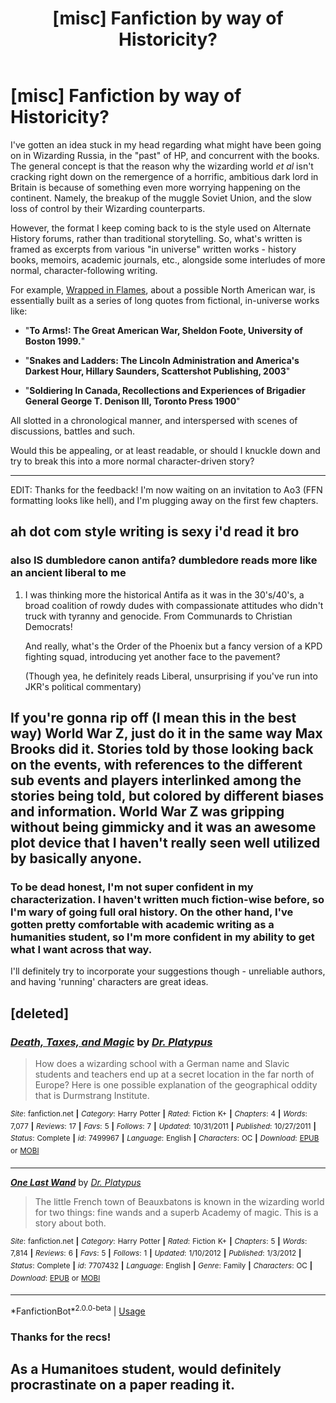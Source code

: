 #+TITLE: [misc] Fanfiction by way of Historicity?

* [misc] Fanfiction by way of Historicity?
:PROPERTIES:
:Author: loltimetodie_
:Score: 16
:DateUnix: 1541380049.0
:DateShort: 2018-Nov-05
:FlairText: Misc
:END:
I've gotten an idea stuck in my head regarding what might have been going on in Wizarding Russia, in the "past" of HP, and concurrent with the books. The general concept is that the reason why the wizarding world /et al/ isn't cracking right down on the remergence of a horrific, ambitious dark lord in Britain is because of something even more worrying happening on the continent. Namely, the breakup of the muggle Soviet Union, and the slow loss of control by their Wizarding counterparts.

However, the format I keep coming back to is the style used on Alternate History forums, rather than traditional storytelling. So, what's written is framed as excerpts from various "in universe" written works - history books, memoirs, academic journals, etc., alongside some interludes of more normal, character-following writing.

For example, [[https://www.alternatehistory.com/forum/threads/wrapped-in-flames-the-great-american-war-and-beyond.384833/][Wrapped in Flames]], about a possible North American war, is essentially built as a series of long quotes from fictional, in-universe works like:

- "*To Arms!: The Great American War, Sheldon Foote, University of Boston 1999.*"

- "*Snakes and Ladders: The Lincoln Administration and America's Darkest Hour, Hillary Saunders, Scattershot Publishing, 2003*"

- "*Soldiering In Canada, Recollections and Experiences of Brigadier General George T. Denison III, Toronto Press 1900*"

All slotted in a chronological manner, and interspersed with scenes of discussions, battles and such.

Would this be appealing, or at least readable, or should I knuckle down and try to break this into a more normal character-driven story?

--------------

EDIT: Thanks for the feedback! I'm now waiting on an invitation to Ao3 (FFN formatting looks like hell), and I'm plugging away on the first few chapters.


** ah dot com style writing is sexy i'd read it bro
:PROPERTIES:
:Score: 8
:DateUnix: 1541380701.0
:DateShort: 2018-Nov-05
:END:

*** also IS dumbledore canon antifa? dumbledore reads more like an ancient liberal to me
:PROPERTIES:
:Score: 7
:DateUnix: 1541380723.0
:DateShort: 2018-Nov-05
:END:

**** I was thinking more the historical Antifa as it was in the 30's/40's, a broad coalition of rowdy dudes with compassionate attitudes who didn't truck with tyranny and genocide. From Communards to Christian Democrats!

And really, what's the Order of the Phoenix but a fancy version of a KPD fighting squad, introducing yet another face to the pavement?

(Though yea, he definitely reads Liberal, unsurprising if you've run into JKR's political commentary)
:PROPERTIES:
:Author: loltimetodie_
:Score: 9
:DateUnix: 1541381586.0
:DateShort: 2018-Nov-05
:END:


** If you're gonna rip off (I mean this in the best way) World War Z, just do it in the same way Max Brooks did it. Stories told by those looking back on the events, with references to the different sub events and players interlinked among the stories being told, but colored by different biases and information. World War Z was gripping without being gimmicky and it was an awesome plot device that I haven't really seen well utilized by basically anyone.
:PROPERTIES:
:Author: James_Locke
:Score: 6
:DateUnix: 1541385092.0
:DateShort: 2018-Nov-05
:END:

*** To be dead honest, I'm not super confident in my characterization. I haven't written much fiction-wise before, so I'm wary of going full oral history. On the other hand, I've gotten pretty comfortable with academic writing as a humanities student, so I'm more confident in my ability to get what I want across that way.

I'll definitely try to incorporate your suggestions though - unreliable authors, and having 'running' characters are great ideas.
:PROPERTIES:
:Author: loltimetodie_
:Score: 1
:DateUnix: 1541385835.0
:DateShort: 2018-Nov-05
:END:


** [deleted]
:PROPERTIES:
:Score: 3
:DateUnix: 1541385259.0
:DateShort: 2018-Nov-05
:END:

*** [[https://www.fanfiction.net/s/7499967/1/][*/Death, Taxes, and Magic/*]] by [[https://www.fanfiction.net/u/2981894/Dr-Platypus][/Dr. Platypus/]]

#+begin_quote
  How does a wizarding school with a German name and Slavic students and teachers end up at a secret location in the far north of Europe? Here is one possible explanation of the geographical oddity that is Durmstrang Institute.
#+end_quote

^{/Site/:} ^{fanfiction.net} ^{*|*} ^{/Category/:} ^{Harry} ^{Potter} ^{*|*} ^{/Rated/:} ^{Fiction} ^{K+} ^{*|*} ^{/Chapters/:} ^{4} ^{*|*} ^{/Words/:} ^{7,077} ^{*|*} ^{/Reviews/:} ^{17} ^{*|*} ^{/Favs/:} ^{5} ^{*|*} ^{/Follows/:} ^{7} ^{*|*} ^{/Updated/:} ^{10/31/2011} ^{*|*} ^{/Published/:} ^{10/27/2011} ^{*|*} ^{/Status/:} ^{Complete} ^{*|*} ^{/id/:} ^{7499967} ^{*|*} ^{/Language/:} ^{English} ^{*|*} ^{/Characters/:} ^{OC} ^{*|*} ^{/Download/:} ^{[[http://www.ff2ebook.com/old/ffn-bot/index.php?id=7499967&source=ff&filetype=epub][EPUB]]} ^{or} ^{[[http://www.ff2ebook.com/old/ffn-bot/index.php?id=7499967&source=ff&filetype=mobi][MOBI]]}

--------------

[[https://www.fanfiction.net/s/7707432/1/][*/One Last Wand/*]] by [[https://www.fanfiction.net/u/2981894/Dr-Platypus][/Dr. Platypus/]]

#+begin_quote
  The little French town of Beauxbatons is known in the wizarding world for two things: fine wands and a superb Academy of magic. This is a story about both.
#+end_quote

^{/Site/:} ^{fanfiction.net} ^{*|*} ^{/Category/:} ^{Harry} ^{Potter} ^{*|*} ^{/Rated/:} ^{Fiction} ^{K+} ^{*|*} ^{/Chapters/:} ^{5} ^{*|*} ^{/Words/:} ^{7,814} ^{*|*} ^{/Reviews/:} ^{6} ^{*|*} ^{/Favs/:} ^{5} ^{*|*} ^{/Follows/:} ^{1} ^{*|*} ^{/Updated/:} ^{1/10/2012} ^{*|*} ^{/Published/:} ^{1/3/2012} ^{*|*} ^{/Status/:} ^{Complete} ^{*|*} ^{/id/:} ^{7707432} ^{*|*} ^{/Language/:} ^{English} ^{*|*} ^{/Genre/:} ^{Family} ^{*|*} ^{/Characters/:} ^{OC} ^{*|*} ^{/Download/:} ^{[[http://www.ff2ebook.com/old/ffn-bot/index.php?id=7707432&source=ff&filetype=epub][EPUB]]} ^{or} ^{[[http://www.ff2ebook.com/old/ffn-bot/index.php?id=7707432&source=ff&filetype=mobi][MOBI]]}

--------------

*FanfictionBot*^{2.0.0-beta} | [[https://github.com/tusing/reddit-ffn-bot/wiki/Usage][Usage]]
:PROPERTIES:
:Author: FanfictionBot
:Score: 2
:DateUnix: 1541385295.0
:DateShort: 2018-Nov-05
:END:


*** Thanks for the recs!
:PROPERTIES:
:Author: loltimetodie_
:Score: 1
:DateUnix: 1541385571.0
:DateShort: 2018-Nov-05
:END:


** As a Humanitoes student, would definitely procrastinate on a paper reading it.
:PROPERTIES:
:Author: Rahkaith
:Score: 2
:DateUnix: 1541399267.0
:DateShort: 2018-Nov-05
:END:
